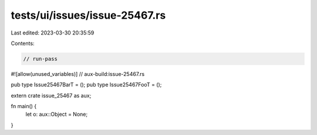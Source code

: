 tests/ui/issues/issue-25467.rs
==============================

Last edited: 2023-03-30 20:35:59

Contents:

.. code-block:: rs

    // run-pass
#![allow(unused_variables)]
// aux-build:issue-25467.rs

pub type Issue25467BarT = ();
pub type Issue25467FooT = ();

extern crate issue_25467 as aux;

fn main() {
    let o: aux::Object = None;
}


